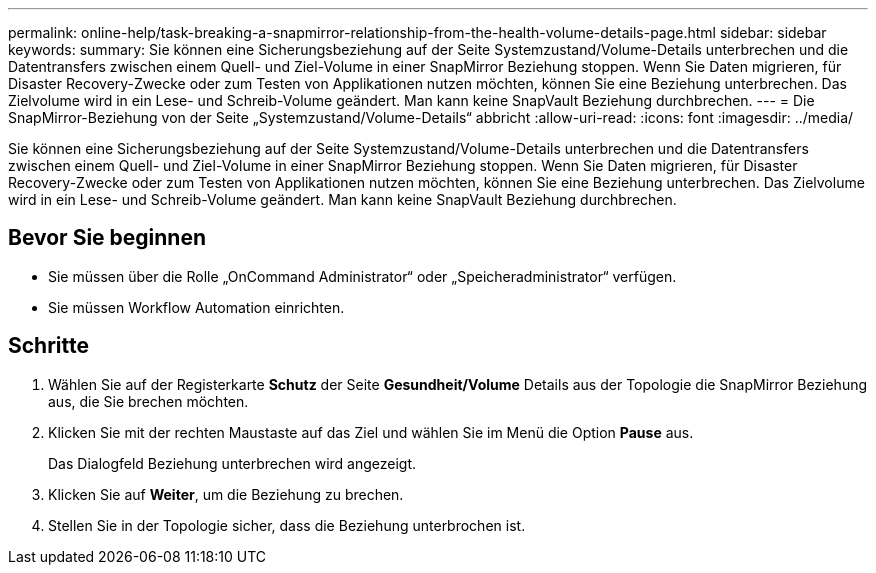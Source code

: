 ---
permalink: online-help/task-breaking-a-snapmirror-relationship-from-the-health-volume-details-page.html 
sidebar: sidebar 
keywords:  
summary: Sie können eine Sicherungsbeziehung auf der Seite Systemzustand/Volume-Details unterbrechen und die Datentransfers zwischen einem Quell- und Ziel-Volume in einer SnapMirror Beziehung stoppen. Wenn Sie Daten migrieren, für Disaster Recovery-Zwecke oder zum Testen von Applikationen nutzen möchten, können Sie eine Beziehung unterbrechen. Das Zielvolume wird in ein Lese- und Schreib-Volume geändert. Man kann keine SnapVault Beziehung durchbrechen. 
---
= Die SnapMirror-Beziehung von der Seite „Systemzustand/Volume-Details“ abbricht
:allow-uri-read: 
:icons: font
:imagesdir: ../media/


[role="lead"]
Sie können eine Sicherungsbeziehung auf der Seite Systemzustand/Volume-Details unterbrechen und die Datentransfers zwischen einem Quell- und Ziel-Volume in einer SnapMirror Beziehung stoppen. Wenn Sie Daten migrieren, für Disaster Recovery-Zwecke oder zum Testen von Applikationen nutzen möchten, können Sie eine Beziehung unterbrechen. Das Zielvolume wird in ein Lese- und Schreib-Volume geändert. Man kann keine SnapVault Beziehung durchbrechen.



== Bevor Sie beginnen

* Sie müssen über die Rolle „OnCommand Administrator“ oder „Speicheradministrator“ verfügen.
* Sie müssen Workflow Automation einrichten.




== Schritte

. Wählen Sie auf der Registerkarte *Schutz* der Seite *Gesundheit/Volume* Details aus der Topologie die SnapMirror Beziehung aus, die Sie brechen möchten.
. Klicken Sie mit der rechten Maustaste auf das Ziel und wählen Sie im Menü die Option *Pause* aus.
+
Das Dialogfeld Beziehung unterbrechen wird angezeigt.

. Klicken Sie auf *Weiter*, um die Beziehung zu brechen.
. Stellen Sie in der Topologie sicher, dass die Beziehung unterbrochen ist.

